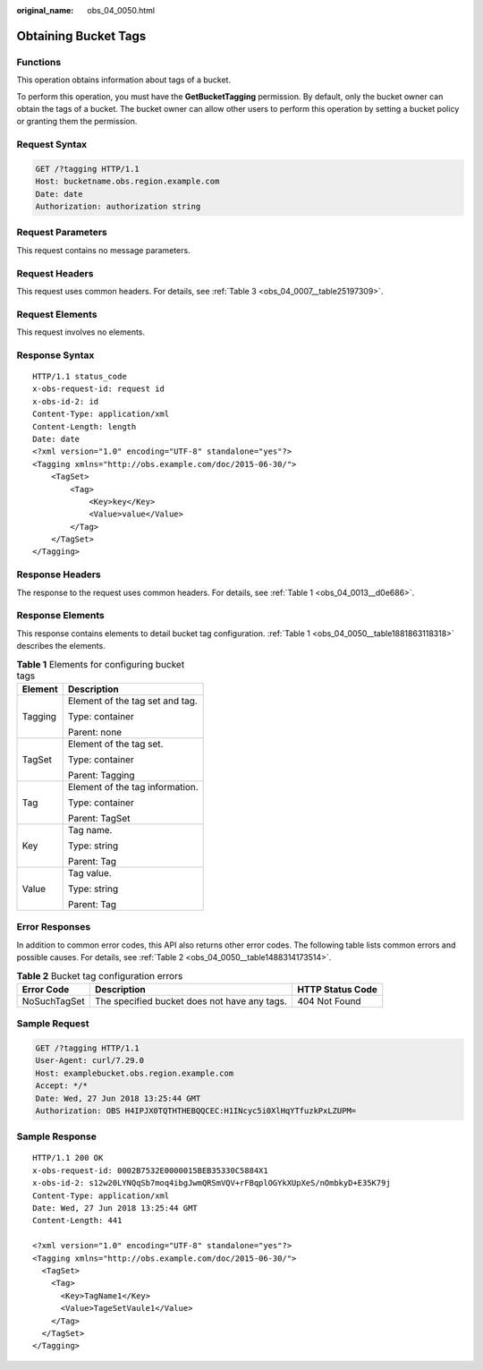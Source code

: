 :original_name: obs_04_0050.html

.. _obs_04_0050:

Obtaining Bucket Tags
=====================

Functions
---------

This operation obtains information about tags of a bucket.

To perform this operation, you must have the **GetBucketTagging** permission. By default, only the bucket owner can obtain the tags of a bucket. The bucket owner can allow other users to perform this operation by setting a bucket policy or granting them the permission.

Request Syntax
--------------

.. code-block:: text

   GET /?tagging HTTP/1.1
   Host: bucketname.obs.region.example.com
   Date: date
   Authorization: authorization string

Request Parameters
------------------

This request contains no message parameters.

Request Headers
---------------

This request uses common headers. For details, see :ref:`Table 3 <obs_04_0007__table25197309>`.

Request Elements
----------------

This request involves no elements.

Response Syntax
---------------

::

   HTTP/1.1 status_code
   x-obs-request-id: request id
   x-obs-id-2: id
   Content-Type: application/xml
   Content-Length: length
   Date: date
   <?xml version="1.0" encoding="UTF-8" standalone="yes"?>
   <Tagging xmlns="http://obs.example.com/doc/2015-06-30/">
       <TagSet>
           <Tag>
               <Key>key</Key>
               <Value>value</Value>
           </Tag>
       </TagSet>
   </Tagging>

Response Headers
----------------

The response to the request uses common headers. For details, see :ref:`Table 1 <obs_04_0013__d0e686>`.

Response Elements
-----------------

This response contains elements to detail bucket tag configuration. :ref:`Table 1 <obs_04_0050__table1881863118318>` describes the elements.

.. _obs_04_0050__table1881863118318:

.. table:: **Table 1** Elements for configuring bucket tags

   +-----------------------------------+-----------------------------------+
   | Element                           | Description                       |
   +===================================+===================================+
   | Tagging                           | Element of the tag set and tag.   |
   |                                   |                                   |
   |                                   | Type: container                   |
   |                                   |                                   |
   |                                   | Parent: none                      |
   +-----------------------------------+-----------------------------------+
   | TagSet                            | Element of the tag set.           |
   |                                   |                                   |
   |                                   | Type: container                   |
   |                                   |                                   |
   |                                   | Parent: Tagging                   |
   +-----------------------------------+-----------------------------------+
   | Tag                               | Element of the tag information.   |
   |                                   |                                   |
   |                                   | Type: container                   |
   |                                   |                                   |
   |                                   | Parent: TagSet                    |
   +-----------------------------------+-----------------------------------+
   | Key                               | Tag name.                         |
   |                                   |                                   |
   |                                   | Type: string                      |
   |                                   |                                   |
   |                                   | Parent: Tag                       |
   +-----------------------------------+-----------------------------------+
   | Value                             | Tag value.                        |
   |                                   |                                   |
   |                                   | Type: string                      |
   |                                   |                                   |
   |                                   | Parent: Tag                       |
   +-----------------------------------+-----------------------------------+

Error Responses
---------------

In addition to common error codes, this API also returns other error codes. The following table lists common errors and possible causes. For details, see :ref:`Table 2 <obs_04_0050__table1488314173514>`.

.. _obs_04_0050__table1488314173514:

.. table:: **Table 2** Bucket tag configuration errors

   +--------------+----------------------------------------------+------------------+
   | Error Code   | Description                                  | HTTP Status Code |
   +==============+==============================================+==================+
   | NoSuchTagSet | The specified bucket does not have any tags. | 404 Not Found    |
   +--------------+----------------------------------------------+------------------+

Sample Request
--------------

.. code-block:: text

   GET /?tagging HTTP/1.1
   User-Agent: curl/7.29.0
   Host: examplebucket.obs.region.example.com
   Accept: */*
   Date: Wed, 27 Jun 2018 13:25:44 GMT
   Authorization: OBS H4IPJX0TQTHTHEBQQCEC:H1INcyc5i0XlHqYTfuzkPxLZUPM=

Sample Response
---------------

::

   HTTP/1.1 200 OK
   x-obs-request-id: 0002B7532E0000015BEB35330C5884X1
   x-obs-id-2: s12w20LYNQqSb7moq4ibgJwmQRSmVQV+rFBqplOGYkXUpXeS/nOmbkyD+E35K79j
   Content-Type: application/xml
   Date: Wed, 27 Jun 2018 13:25:44 GMT
   Content-Length: 441

   <?xml version="1.0" encoding="UTF-8" standalone="yes"?>
   <Tagging xmlns="http://obs.example.com/doc/2015-06-30/">
     <TagSet>
       <Tag>
         <Key>TagName1</Key>
         <Value>TageSetVaule1</Value>
       </Tag>
     </TagSet>
   </Tagging>
